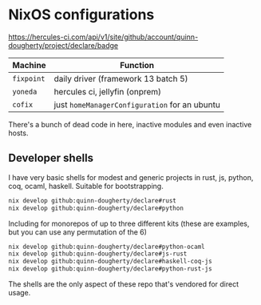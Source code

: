 * NixOS configurations
:PROPERTIES:
:CUSTOM_ID: nixos-configurations
:END:

[[https://hercules-ci.com/api/v1/site/github/account/quinn-dougherty/project/declare/badge]]

[[https:builtwithnix.org/badge.svg]]

| Machine    | Function                                      |
|------------+-----------------------------------------------|
| =fixpoint= | daily driver (framework 13 batch 5)           |
| =yoneda=   | hercules ci, jellyfin (onprem)                |
| =cofix=    | just =homeManagerConfiguration= for an ubuntu |

There's a bunch of dead code in here, inactive modules and even inactive
hosts.

** Developer shells
:PROPERTIES:
:CUSTOM_ID: developer-shells
:END:
I have very basic shells for modest and generic projects in rust, js,
python, coq, ocaml, haskell. Suitable for bootstrapping.

#+begin_src sh
nix develop github:quinn-dougherty/declare#rust
nix develop github:quinn-dougherty/declare#python
#+end_src

Including for monorepos of up to three different kits (these are
examples, but you can use any permutation of the 6)

#+begin_src sh
nix develop github:quinn-dougherty/declare#python-ocaml
nix develop github:quinn-dougherty/declare#js-rust
nix develop github:quinn-dougherty/declare#haskell-coq-js
nix develop github:quinn-dougherty/declare#python-rust-js
#+end_src

The shells are the only aspect of these repo that's vendored for direct
usage.
